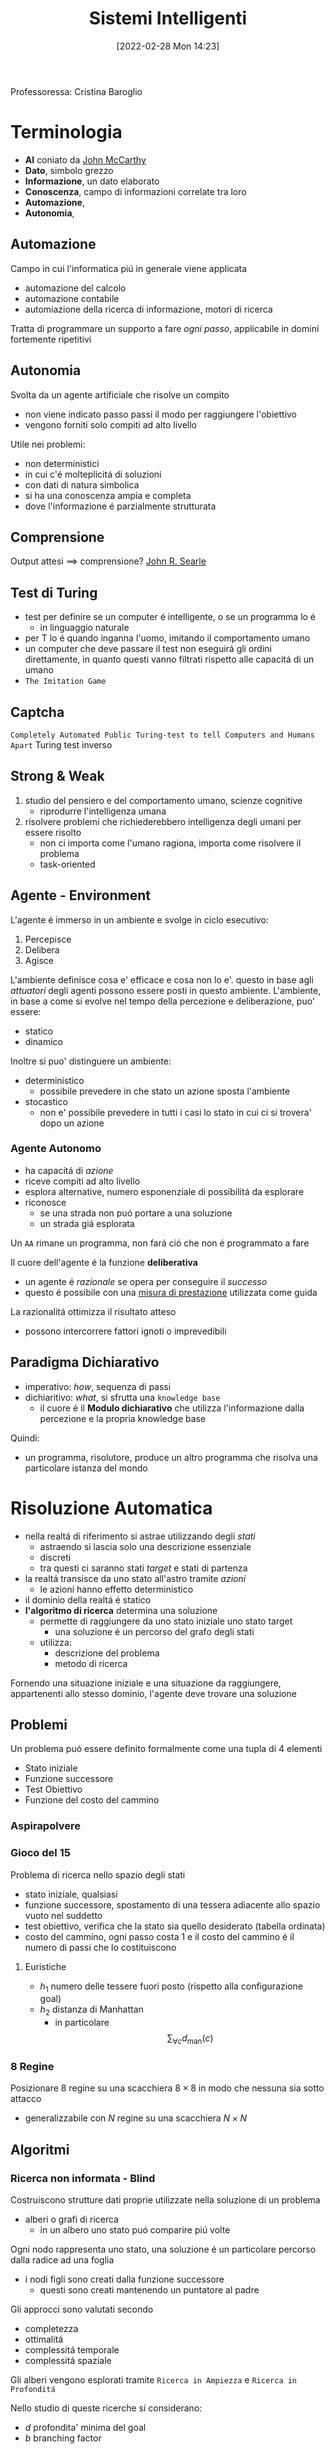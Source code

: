 :PROPERTIES:
:ID:       4ed14fbf-ae6e-4536-b4d7-5897fcbdd016
:END:
#+title: Sistemi Intelligenti
#+date: [2022-02-28 Mon 14:23]
#+filetags: university
Professoressa: Cristina Baroglio
* Terminologia
- *AI* coniato da [[id:1bd058f7-555b-425a-a779-8073c6889c84][John McCarthy]]
- *Dato*, simbolo grezzo
- *Informazione*, un dato elaborato
- *Conoscenza*, campo di informazioni correlate tra loro
- *Automazione*,
- *Autonomia*,
** Automazione
Campo in cui l'informatica piú in generale viene applicata
- automazione del calcolo
- automazione contabile
- automiazione della ricerca di informazione, motori di ricerca

Tratta di programmare un supporto a fare /ogni passo/, applicabile in domini fortemente ripetitivi
** Autonomia
Svolta da un agente artificiale che risolve un compito
- non viene indicato passo passi il modo per raggiungere l'obiettivo
- vengono forniti solo compiti ad alto livello

Utile nei problemi:
- non deterministici
- in cui c'é molteplicitá di soluzioni
- con dati di natura simbolica
- si ha una conoscenza ampia e completa
- dove l'informazione é parzialmente strutturata
** Comprensione
Output attesi $\implies$ comprensione? [[id:8c582ee0-1194-47b7-b6c9-9e46adaa60c7][John R. Searle]]
** Test di Turing
- test per definire se un computer é intelligente, o se un programma lo é
  + in linguaggio naturale
- per T lo é quando inganna l'uomo, imitando il comportamento umano
- un computer che deve passare il test non eseguirá gli ordini direttamente, in quanto questi vanno filtrati rispetto alle capacitá di un umano
- =The Imitation Game=
** Captcha
=Completely Automated Public Turing-test to tell Computers and Humans Apart=
Turing test inverso
** Strong & Weak
1. studio del pensiero e del comportamento umano, scienze cognitive
   + riprodurre l'intelligenza umana
2. risolvere problemi che richiederebbero intelligenza degli umani per essere risolto
   + non ci importa come l'umano ragiona, importa come risolvere il problema
   + task-oriented
** Agente - Environment
L'agente é immerso in un ambiente e svolge in ciclo esecutivo:
1. Percepisce
2. Delibera
3. Agisce

L'ambiente definisce cosa e' efficace e cosa non lo e'. questo in base agli /attuatori/ degli agenti possono essere posti in questo ambiente.
L'ambiente, in base a come si evolve nel tempo della percezione e deliberazione, puo' essere:
- statico
- dinamico

Inoltre si puo' distinguere un ambiente:
- deterministico
  + possibile prevedere in che stato un azione sposta l'ambiente
- stocastico
  + non e' possibile prevedere in tutti i casi lo stato in cui ci si trovera' dopo un azione
*** Agente Autonomo
- ha capacitá di /azione/
- riceve compiti ad alto livello
- esplora alternative, numero esponenziale di possibilitá da esplorare
- riconosce
  + se una strada non puó portare a una soluzione
  + un strada giá esplorata

Un =AA= rimane un programma, non fará ció che non é programmato a fare

Il cuore dell'agente é la funzione *deliberativa*
- un agente é /razionale/ se opera per conseguire il /successo/
- questo é possibile con una _misura di prestazione_ utilizzata come guida

La razionalitá ottimizza il risultato atteso
- possono intercorrere fattori ignoti o imprevedibili

** Paradigma Dichiarativo
- imperativo: /how/, sequenza di passi
- dichiaritivo: /what/, si sfrutta una =knowledge base=
  + il cuore é il *Modulo dichiarativo* che utilizza l'informazione dalla percezione e la propria knowledge base
Quindi:
- un programma, risolutore, produce un altro programma che risolva una particolare istanza del mondo

* Risoluzione Automatica
- nella realtá di riferimento si astrae utilizzando degli /stati/
  + astraendo si lascia solo una descrizione essenziale
  + discreti
  + tra questi ci saranno stati /target/ e stati di partenza
- la realtá transisce da uno stato all'astro tramite /azioni/
  + le azioni hanno effetto deterministico
- il dominio della realtá é statico
- *l'algoritmo di ricerca* determina una soluzione
  + permette di raggiungere da uno stato iniziale uno stato target
    * una soluzione é un percorso del grafo degli stati
  + utilizza:
    * descrizione del problema
    * metodo di ricerca

Fornendo una situazione iniziale e una situazione da raggiungere, appartenenti allo stesso dominio, l'agente deve trovare
una soluzione

** Problemi
Un problema puó essere definito formalmente come una tupla di 4 elementi
- Stato iniziale
- Funzione successore
- Test Obiettivo
- Funzione del costo del cammino

*** Aspirapolvere
*** Gioco del 15
Problema di ricerca nello spazio degli stati
- stato iniziale, qualsiasi
- funzione successore, spostamento di una tessera adiacente allo spazio vuoto nel suddetto
- test obiettivo, verifica che la stato sia quello desiderato (tabella ordinata)
- costo del cammino, ogni passo costa 1 e il costo del cammino é il numero di passi che lo costituiscono

**** Euristiche
- $h_1$ numero delle tessere fuori posto (rispetto alla configurazione goal)
- $h_2$ distanza di Manhattan
  + in particolare \[\sum_{\forall c}d_{\text{man}}(c)\]
*** 8 Regine
Posizionare 8 regine su una scacchiera $8\times8$ in modo che nessuna sia sotto attacco
- generalizzabile con $N$ regine su una scacchiera $N\times N$

** Algoritmi
*** Ricerca non informata - Blind
Costruiscono strutture dati proprie utilizzate nella soluzione di un problema
- alberi o grafi di ricerca
  + in un albero uno stato puó comparire piú volte


Ogni nodo rappresenta uno stato, una soluzione é un particolare percorso dalla radice ad una foglia
- i nodi figli sono creati dalla funzione successore
  + questi sono creati mantenendo un puntatore al padre

Gli approcci sono valutati secondo
- completezza
- ottimalitá
- complessitá temporale
- complessitá spaziale

Gli alberi vengono esplorati tramite =Ricerca in Ampiezza= e =Ricerca in Profonditá=

Nello studio di queste ricerche si considerano:
- $d$ profondita' minima del goal
- $b$ branching factor

Un goal a meno passi dalla radice non da' garanzia di ottimalita', in quanto vanno considerati i costi non il numero di passi.
Il costo e' una funzione monotono crescente in relazione alla profondita'.

**** Ricerca in Ampiezza
$O(b^{d+1})$
- complessitá sia spaziale che temporale
- esponenziale, non trattabile anche con $d$ ragionevoli
**** Ricerca Costo Uniforme
Cerca una soluzione ottima, che non in tutti i problemi corrisponde a il minor numero  di passi.
La scoperta di un goal non porta alla terminazione della ricerca. Questa termina solo quando non possono esserci nodi non ancora scoperti con un costo minore di quello gia' trovato.

La ricerca puo' non terminare in caso di =no-op=, che creano loop o percorsi infiniti sempre allo stesso stato.
Quindi:
$\text{costi} \ge \epsilon > 0$
- $\epsilon$ costo minimo

\[O(b^{1+\lfloor \frac{C^{*}}{\epsilon} \rfloor})\]
- $C^{*}$ costo soluzione ottima

**** Ricerca in Profonditá w/ Backtracking
Si producono successori su successori man mano, percorrendo in profondita' l'albero.
In fondo, in assenza di goal, viene fatto backtracking cercando altri successori degli nodi gia' percorsi.
- viene esplorato un ramo alla volta, in memoria rimane solo il ramo che sta venendo esplorato
- piu' efficiente in utilizzo della memoria

**** Ricerca in Profonditá w/o Backtracking
Si esplora espandendo tutti i figli ogni volta che viene visitato un nodo non goal
- viene utilizzato uno =stack= (=LIFO=)
**** Iterative Deepening
Ricerca a profonditá limitata in cui questa viene incrementata a ogni iterazione
- cerca di combinare ricerca in profonditá e in ampiezza
  + $\textsc{time}= O(b^d)$
  + $\textsc{space}= O(b\cdot d)$
  + completa
  + ottima quando il costo non é funzione decrescente delle profonditá
**** Ricerca Bidirezionale
2 ricerche parallele
- /forward/ dallo stato iniziale
- /backwards/ dallo stato obiettivo

Termina quando queste si incontrano a una intersezione.
Il rischio é che si faccia il doppio del lavoro e che non convergano a metá percorso ma agli estremi
- $\textsc{time}= O( b^{\frac{d}{2}})$
*** Ricerca informata
Si possiedono informazioni che permettono di identificare le strade piú promettenti
- in funzione del costo

Questa informazione é chiamata *euristica*
$h(n)$: Il costo minimo stimato per raggiungere un nodo /preferito/ di $n$

Una strategia é il mantenere la frontiera ordinata secondo una $f(n)$ detta funzione di valutazione
- questa contiene a sua volta una componente $h(n)$ spesso
- in generale questa strategia é chiamata *best-first search*
  + famiglia di strategia (greedy, A*, RBFS)

**** Greedy
- costruisce un albero di ricerca
- mantiene ordinata la frontiera a seconda di $h(n)$
  + $f(n) = h(n)$

Ma l'euristica puó essere imperfetta e creare dei problemi.
Questa strategia considera solo informazioni /future/, che riguardano ció che non é ancora stato esplorato.
**** A*
Combina informazioni future e passate:
- *Greedy* e *Ricerca a costo uniforme*

Utilizza una funzione di valutazione:
$f(n) = g(n) + h(n)$
-  $g(n)$ é il costo minimo dei percorsi esplorati che portano dalla radice a $n$

I costi minimi reali sono definiti con:
$f^{\star}(n) = g^\star(n) + h^\star(n)$
- definizione utilizzata nelle dimostrazioni

$A^\star$ é *ottimo* quando
- tutti i costi da un nodo a un successore sono positivi
- l'euristica $h(n)$ é ammissibile

*Ammissibilitá*
- $\forall n: h(n) \le h^\star(n)$
  + ovvero l'euristica é ottimistica

Nel caso di ricerca in grafi $h(n)$ deve essere anche *monotona consistente* per garantire l'ottimalitá
- vale una disuguaglianza triangolare
- $h(n) \le c(n,a,n') + h(n')$
- $\textsc{nb}$ tutte le monotone sono ammissibili ma non vale il viceversa

Inoltre é *ottimamente efficiente*
- espande sempre il numero minimo di nodi possibili
Ma $\textsc{space}=O(b^d)$

**** Recursive Best-First Strategy
=RBFS=
- simile alla ricerca ricorsiva in profonditáv
- usa un /upper bound/ dinamico
  + ricorda la migliore alternativa fra i percorsi aperti
- ha poche esigenze di spazio
  + mantiene solo nodi del percorso corrente e fratelli
- lo stesso nodo puó essere visitato piú volte se l'algoritmo ritorna a un percorso aperto

Intuitivamente:
- procede come $A^{\star}$ fino a che la soluzione rispetta l'/upper bound/
- sospende la ricerca lungo il cammino quando non piú migliore
  + il cammino viene dimenticato, si cancella dalla memoria
  + é conservata la traccia nella sua radice del costo ultimo  stimato

=RBFS= é ottimo se l'euristica é ammissibile
- $\textsc{Space} = O(b\cdot d)$
- $\textsc{Time}$ dipende dall'accuratezza dell'euristica
** Euristiche
La qualitá di un euristica puó essere calcolata computado il /branching factor effettivo/ $b^\star$
- $N$ numero di nodi generati a partire da un nodo iniziale
- $d$ profonditá della soluzione trovata
\[N+1 = 1 + b^\star + (b^\star)^{2} + \cdots + (b^\star)^{d} \]
\[N \simeq (b^\star)^{d} \implies b^\star \simeq \sqrt[d]{N}\]

Le euristiche migliori mostreranno $b^\star$ vicini a 1.
*** Calcolo della Bontá
Per decidere tra 2 euristiche ammissibili quale sia la piú buona
1. confronto sperimentale
2. confronto matematico

Si considera la *dominanza*
- $\forall n : h_2(n) \le h_1(n)\le h^\star(n)$
  + $h_{1}$ domina perché restituisce sempre valore maggiore rispetto all'altra
  + si puó dire sia piú informata in quanto approssima meglio
- una euristica dominante sará piú vicina alla realtá
Si puó costruire una nuova $h(n) = \max(h_1(n),\dots,h_k(n))$ dominante su tutte quelle che la compongono

Si valuta la qualitá dell'euristica (sperimentalmente) con il /branching factor/ effettivo $b^\star$
- si costruisce con gli $N$ nodi costruiti nella ricerca un /albero uniforme/
- $b^\star$ piccolo $\rightarrow$ euristica efficiente

** Ricerca Con Avversari
*Informazione* puo' essere
- perfetta
- imperfetta
Effetti delle *scelte*
- deterministici
- stocastici

La ricerca in questo ambito si basa su delle *strategie* basate su punteggi dati dagli eventi.
Alcuni giochi sono anche a /somma zero/.
*** Teoria delle Decisioni
Dall'Economia, poi traslata in algoritmi nell'ambito dell'IA.
- *approccio maximax* - ottimistico
- *approccio maximin* - conservativo
- *approccio minimax regret* - minor /regret/

**** Minimax
~Minimax~ e' un algoritmo pessimista nel senso che simula che =Min= si muova in modo perfetto.
- ricerca in profondita', esplora tutto l'albero ma non mantiene tutto in memoria

Nella simulazione dell'albero di gioco si hanno i due attori
1. =Max=
2. =Min=

L'algoritmo fa /venire a galla/ i costi /terminali/ dei rami del gioco, in quanto per guidare la scelta =Max= deve poter scegliere tra i nodi a se successivi.

La funzione utilita' valuta gli stati /terminali/ del gioco, agisce per casi sul nodo $n$ in maniera ricorsiva
$\text{minimax-value}(n)$:
- se $n$ /terminale/
  + $\text{utility}(n)$
- se $n$ =Max=
  + $\text{max}_{s \in succ(n)}(\text{minimax-value}(n))$
- se $n$ =Min=
  + $\text{min}_{s \in succ(n)}(\text{minimax-value}(n))$

#+begin_src python
def minimaxDecision(state): # returns action
    v = maxValue(state)
    return action in succ(state) with value == v

def maxValue(state): # returns utility-value (state)
    if (state.isTerminal()):
        return utility(state)

    v = sys.minint
    for (a,s) in succ(state): # (action,successor)
        v = max(v, minValue(s))

    return v

def minValue(state):
    if (state.isTerminal()):
        return utility(state)

    v = sys.maxint
    for (a,s) in succ(state):
        v = min(v, maxValue(s))

    return v
#+end_src

- $\textsc{space} = O(bm)$
- $\textsc{time} = O(b^{m})$

***** Potatura alpha-beta
Si agisce potando le alternative che non potranno cambiare la stima corrente a quel livello.
La potatura viene fatta in base all'intervallo $\alpha \cdots \beta$ dove:
- $\alpha$ e' il valore della migliore alternativa per =Max= nel percorso verso =state=
- $\beta$ e' il valore della migliore alternativa per =Min= nel percorso verso =state=
Se il $v$ considerato e' fuori da questo intervallo allora e' inutile considerarlo.

#+begin_src python
def alphabetaSearch(state): # returns action
    v = maxValue(state, sys.minint, sys.maxint)
    return action in succ(state) with value == v

def maxValue(state, alpha, beta): # returns utility-value (state)
    if (state.isTerminal()):
        return utility(state)

    v = sys.minint
    for (a,s) in succ(state): # (action,successor)
        v = max(v, minValue(s, alpha, beta))
        if (v >= beta) return v
        alpha = max(alpha, v)

    return v

def minValue(state, alpha, beta):
    if (state.isTerminal()):
        return utility(state)

    v = sys.maxint
    for (a,s) in succ(state):
        v = min(v, maxValue(s, alpha, beta))
        if (v <= alpha) return v
        beta = min(beta, v)

    return v
#+end_src

Questo algoritmo e' dipendente dall'ordine di esplorazione dei nodi, alcune azioni /killer move/ permettono di tagliare l'albero subito e non sprecare passi.

- $\textsc{time} = O(b^{m/2})$
  + nel caso migliore
  + se l'ordine e' sfavorevole e' possibile che non avvengano potature

Esistono tecniche di apprendimento per le /killer move/, il sistema si ricorda le /killer move/ passate e le cerca nelle successive applicazioni.
Queste tecniche sono studiate in quanto la complessita' continua a essere troppo alta per applicazioni =RealTime=:
- *trasposizioni*
  + permutazioni dello stesso insieme di mosse
  + mosse che portano allo stesso stato risultante
  + vanno identificate ed evitate
- *classificazione stati di gioco*
  + per motivi di tempo vanno valutati come foglie nodi intermedi
  + va valutata una situazione intermedia (/orizzonte/)
    * valutazione rispetto alla facilita' di raggiungere una vittoria
    * attraverso un classificatore sviluppato in precedenza
- *quiescenza* dei nodi
  + se mantiene la propria valutazione bene nei continuo
  + non ribalta la valutazione nel giro di poche mosse

** Soddisfacimento di Vincoli
=CSP= - Constraint Satisfaction Problems
- serie di =variabili= di dati dominii
- =vincolo=, una condizione
  + é soddisfatto con una dato =assegnamento= che per essere una soluzione deve essere
    1. completo, tutte le variabili sono assegnate
    2. consistente, tutti i vincoli sono rispettati

I problemi sono affrontati con approcci diversi in base alle caratteristiche del dominio (valori booleani/discreti/continui)
*** Algoritmi
**** Generate and Test
/Bruteforce/
1. genera un assegnamento completo
2. controlla se é una soluzione
3. se si =return= altrimenti =continue=

É estremamente semplice ma non é scalabile.

**** Profonditá con Backtracking
Si esplora l'albero delle possibili assegnazioni in profonditá. Si fa backtracking quando si incontra una assegnazione parziale che non soddisfa piú le condizioni.
Il problema é che in =CSP= il ~branching factor~ é spesso molto alto, producendo alberi molto larghi.

Dati $n$ variabili e $d$ media del numero di  valori possibili per una variabile:
- il ~branching factor~ al primo livello, $n \cdot d$
- ... al secondo, $(n-1)\cdot d$
- l'albero avrá $n! \cdot d^{n}$ foglie

Questo é migliorabile con la tecnica del /fuoco/ su una singola variabile a ogni livello dell'albero, questo in quanto i =CSP= godono della proprietá commutativa rispetta all'ordine delle  variabili. Questo permette di rimuove il fattoriale nel numero di foglie.

Uno dei difetti di questo approccio é il =Thrashing=, riconsiderando assegnamenti successivi che si sono giá dimostrati fallimentari durante l'esplorazione.

**** Forward Checking
Approccio locale di propagazione della conoscenza.
Si propagano le scelte delle variabile ai vicini diretti, restringendo il dominio di questi vicini. In caso di individuare una inconsistenza se esiste.

**** AC-3
=Arc Consistency= - McWorth
- funziona con vincoli binari
- simile al Forward Checking
- =Arc Consistency= non é una proprietá sufficiente a garantire l'esistenza di una soluzione
#+begin_src python
def AC-3(csp): # returns redox CSP
    queue = csp.arcs
    while queue != empty:
        (xi,xj) = queue.RemoveFirst()
        if (RemoveInconsistentValues(xi,xj)):
            for (xk in xi.neighbours):
                queue.Add(xk,xi)


def RemoveInconsistentValues(xi,xj): # returns boolean
    removed = false
    for (x in Domain[xi])
        if (no value y in Domain[xj] consents to satisfy the constraint xi,xj):
            Domain[xi].delete(x)
            removed = true
    return removed

#+end_src
**** Back-Jumping
Risolve i limiti del tradizionale =Backtracking Cronologico=, che torna passo per passo indietro senza sfruttare i vincoli.
Si viene guidati dal /Conflict Set/. Si fa backtracking a una variabile che potrebbe risolvere il conflitto.
- questi =CS= sono costruiti tramite =Forward Checking= durante gli assegnamenti
#+begin_quote
Sia $A$ un assegnamento parziale consistente, sia $X$ una variabile non ancora assegnata. Se l'assegnamento $A \cup \{X=v_{i}\}$ risulta inconsistente per qualsiasi valore $v_{i}$ appartenente al dominio di $X$ si dice che $A$ é un _conflict set_ di $X$
#+end_quote

Quando tutti gli assegnamenti possibili successivi a $X_{j}$ falliscono si agisce con il =Back-Jumping=
- si considera l'ultimo assegnamento $X_{i}$ aggiunto al =CS= di $X_{j}$
- viene aggiornato il =CS= di $X_{i}$
  + $CS(X_{i})=CS(X_{i})\cup (CS(X_{j})- \{X_{i}\})$

*** Euristiche
- di variabile
  + =Minimum Remaining Values= - /fail-first/
  + =Grado=
- di valore
  + =Valore Meno Vincolante=
    * lascia piú libertá alle variabili adiacenti sul grafo dei vincoli

Euristiche di /scelta/ e /inferenza/
- alternanza tra esplorazione e inferenza
  + ovvero propagazione di informazione attraverso i vincoli

**** Consistency
1. =Node Consistency=
   - vincoli di aritá 1 soddisfatti
2. =Arc Consistency=
   - vincoli di aritá 2 soddisfatti per ogni valore nel dominio
   - un arco é =arc-consistent= quando $\forall$ valore del dominio del sorgente $\exists$ valore nel dominio della destinazione che permetta di rispettare il vincolo
3. =Path Consistency=
   - 3 variabili legate da vincoli binari
   - considerate 2 variabili $x, y$ queste sono =path-consistent= con $z$ se $\forall$ assegnamento consistente di $x,y \; \exists$ un assegnamento $z$ tale che $\{x,z\}$ e $\{y,z\}$ questi sono entrambi consistenti.

Questi concetti sono generalizzabili con la =k-consistenza=
- per ogni sottoinsieme di $k-1$ variabili e per ogni loro assegnamento consistente é possibile identificare un assegnamento per la $k\text{-esima}$ variabile che é consistente con tutti gli altri.

Un =CSP= fortemente consistente puó essere risolto in tempo lineare.

*** Vincoli Speciali
- =AllDifferent=
  + test sul numero di valori rimanenti nei domini delle variabili considerate
- =Atmost=
  + disponibilitá $N$
  + risorse richieste dalle entitá
  + vincoli utilizzati nella /logistica/

*** Problema dell'Australia
3 colori per colorare i 7 territori dell'Australia
- {=NA=, =NT=, =SA=, =Q=, =NSW=, =V=, =T=}
- un territorio deve avere colore diverso da tutti i confinanti

[[../static/ox-hugo/australian-states.jpg]]

* Rappresentazione della Conoscenza
** Agenti su Conoscenza
Caratterizzati da:
- =Knowledge Base=
  + generalmente cambia nel tempo
  + inizialmente formata dalla /background knowledge/
- =Tell= - /assert/
- =Ask= - /query/
  + ogni risposta deve essere una conseguenza di /asserts/ e /background knowledge/
** Formalismi Logici
/Per la rappresentazione di Knowledge Base/

- *Linguaggio di Rappresentazione*
  + con cui vengono formate formule /ben formate/
  + la /semantica/ del linguaggio definisce la veritá delle formule
- *Modello* $F_n$
  + é un assegnamento di valori ai simboli proposizionali
  + permette la valutazione delle formule
- *Conseguenza*  $\vDash$
  + in generale il lato sinistro é sottoinsieme del destro
    * per ogni caso di $F_{1}$ vale anche $F_{2}: F_{1} \vDash F_{2}$
  + *non é* l'/implicazione/ logica, sono su piani diversi anche se sono simili
- *Equivalenza*  $\equiv$
  + $F_{1} \vDash F_{2} \land F_{2} \vDash F_{1}$
- *Validitá*
  + o /tautologia/
  + vera in tutti i modelli
- *Insoddisfacibilitá*
  + o /contraddizione/
  + una formula ins. é falsa in tutti i modelli
- *Soddisfacibilitá*
  + formula per il quale esiste qualche modello in cui é vera
- *Inferenza*  $\vdash$
  + propagazione informazione
\[\frac{\text{premesse}}{\text{conclusione}}\]
  + *Algoritmi di Inferenza* manipolano inferenze per derivare formule
    1. correttezza (/soundness/)
\[KB \vdash_{i} A \implies KB \vDash A\]
    2. completezza
\[KB \vDash_{} A \implies KB \vdash_{i} A\]
- *Grounding*

** Semantica
\[KB_{LP}\vDash P_{LP}\]

Vari approcci:
1. *Model Checking*
   - $n$ simboli, $2^{n}$ modelli possibili
2. *Theorem Proving*
   - basato sull'inferenza /sintattica/
     + quindi sulla manipolazione delle formule
     + utilizza le =Regole di Inferenza=
       * contrapposizione, de Morgan, associativitá...
   - =Teorema di Deduzione=
     + date formule $R,Q$
     + $R\vDash Q \iff R\implies Q \text{ é una formula valida o tautologia}$
       * $Q$ é conseguenza logica di $R$

*** Theorem Proving
1. Algoritmo di Ricerca (o di inferenza)
2. Insieme di regole di inferenza
   - =Risoluzione=
     + disgiunzioni in cui si fattorizzano analoghi e si cancellano i contrari
     + il =Modus Ponens= ne é un caso particolare
     + si applica a =CNF=
       * $KB_{\text{LP}}  \vdash KB_{\text{CNF}}$
         a) si eliminano le biimplicazioni
         b) si eliminano le implicazioni
         c) si portano all'interno i =not= applicando =de Morgan=
         d) si eliminano le doppie negazioni
         e) si distribuisce =or= sull'=and=
       * congiunzioni di clausole (disgiunzioni di letterali)

#+begin_quote
*Teorema*: Se un insieme di clausole é insoddisfacibile la chiusura della risoluzione contiene la clausola vuota
#+end_quote
Questo é utilizzato nella dimostrazione per refutazione.

**** Horn Clauses
Un caso particolare delle clausole.

#+begin_quote
Una clausola di horn é una disgiunzione di letterali in cui al piú uno é positivo.
#+end_quote
ad esempio:

\[\frac{\lnot A \lor \lnot B \lor C}{A \land B \Rightarrow C}\]

\[\frac{\lnot A \lor \lnot B}{A \land B}\]

**** Forward Chaining
Lineare nel numero di clausole
- ogni clausola é applicata al piú  una volta
- peró sono applicate clausole inutili per il /target/
[[../media/img/forward-chaining.jpg]]

**** Backward Chaining
Parte dalla formula da dimostare e va a ritroso
- piú efficiente del =Forward Chaining=
- meno che lineare
[[../media/img/backward-chaining.jpg]]
*** First Order Logic
- dichiarativa
  + separa conoscenza da inferenza
  + si deriva conoscenza da altra conoscenza

Elementi:
- costanti
- predicati
- variabili
- funzioni
  + *NB* questi non costruiscono oggetti: danno un /riferimento/ a oggetti esistenti
- connettivi
- ugualianza
- quantificatori
  + $\forall$ viene espanso in una catena di $\land$
  + $\exists$ viene espanso in una catena di $\lor$
  + le espansioni vengono fatte sostituendo alla variabile *tutte* le costanti del modello
  + $\exists x \lnot F \equiv \lnot \forall x F$
  + $\exists x F \equiv \lnot \forall x \lnot F$
- punteggiatura

Le formule in =FOL= sono poi /interpretate/
- l'interpretazione forma un /mapping/ tra ~simboli~ e ~dominio~
- collega simboli e significati
  + funzioni - relazioni
  + predicati - relazioni
  + costanti - oggetti

Un modello é una coppia: $M = \langle D,I \rangle$
- $D$ dominio
- $I$ interpretazione

#+begin_quote
Come nellla logica proposizionale, $M$ é un modello per $\alpha$ se questo é vero in $M$.
#+end_quote
I modelli di un insieme di formule del prim'ordine _possono essere infiniti_.[fn:1]
Un termine é =ground= quando non contiene variabili. (i.e. fondato)

La base di conoscenza puó essere interrogata con ~ask~
- quando compare una formula =ground= é banale la richiesta
- quando compaiono variabili si intende una sostituzione
  + quindi la variabile $x$ é interpretata in senso esistenziale ( $\exists$ )

**** Clausole di Horn
- disgiunzioni di letterali di cui al piú uno é positivo
- atomiche
- implicazioni il cui antecedente é una congiunzione di letterali
**** Inferenza su FOL
- =Proposizionalizzazione=
  + $KB_{\text{FOL}} \rightarrow KB_{\text{LP}}$
  + Regola di Instanziazione Universale - =UI=
    * $\frac{\forall x, \alpha}{\text{subst}\{\{x/g\},\alpha\}}$
    * alla fine, in uno o piú passi, si deve arrivare a =ground=, $g$ é esso stesso =ground=
    * la $KB_{\text{LP}}$ risultante é logicamente equivalente a quella precedente
  + Regola di Instanziazione Esistenziale - =EI=
    * $\frac{\exists x,\alpha}{\text{subst}\{\{x/k\},\alpha\}}$
    * $k$ costante di Skolem, nuova
      - non compare nella =KB=
    * la $KB_{\text{LP}}$ risultante /non/ é logicamente equivalente a quella precedente /ma/ é soddisfacibile se $KB_{\text{FOL}}$
  + =Herbrand=
    + se una formula é conseguenza logica della $KB_{\text{FOL}}$, partendo dalla $KB_{\text{LP}}$ ottenuta esiste una dimostrazione della sua veritá
      + $KB \vDash F$
    + se non é conseguenza logica ... non é detto sia dimostrabile
      + $KB \not\vDash F$ non sempre possibile
    + la logica del prim'ordine é *semi-decidibile*
  + =Inefficienza=
    * crea delle basi di conoscenza grandi con le regole
- =Lifting= delle regole di inferenza
  + Regole di Inferenza $\text{LP}$ trasformate in Regole di Inferenza $\text{FOL}$
  + *Modus Ponens Generalizzato*[fn:2]
\[\frac{p_{1}',\cdots ,p_{n}' \qquad p_{1} \land \cdots \land p_{n} \implies q}{\text{subst}(q,\Theta)}\]
    * $\Theta$ é un unificatore di ciascuna coppia $\langle p_{i}', p_{i} \rangle$ per cui $p_{i}' \theta = p_{i} \theta$ per ogni $i\in [1,n]$
    * =Unification= (Martelli/Montanari)
      * algoritmo di ricerca che date due formule trova la sostituzione $\theta$ piú generale che le unifichi
    * =Forward Chaining=
      * *Corretto* e *Completo* se la =KB= é una =DATALOG=[fn:datalog]
        - in caso contrario il caso negativo puó non terminare
    * =Backward Chaining=
      * stesse considerazioni del =FC= ma piú efficiente
- =Lifting= della Risoluzione[fn:unificatore]
\begin{align*}
\frac{l_{1}\lor \cdots \lor l_{k} \qquad m_{1} \lor \cdots \lor m_{n}}{\text{subst}(\Theta, l_{1} \lor \cdots \lor l_{i-1} \lor l_{i+1} \lor \cdots \lor l_{k} \lor m_{1}  \lor \cdots \lor m_{j-1} \lor m_{j+1} \lor \cdots \lor m_{n})}
\end{align*}
  - $KB_{\text{FOL}} \rightarrow_{\text{traduzione}}  KB_{\text{FOL-CNF}}$
    1. Eliminazione delle *implicazioni*
    2. Spostamento delle *negazioni all'interno* ($\lnot \forall \equiv \exists \lnot$)
    3. *Standardizzazione* delle variabili (rinomina variabili ambigue)
    4. *Skolemizzazione* (eliminazione degli $\exists$)[fn:skolemizzazione]
        - _funzioni di Skolem_ in contesti $\forall x_{1},x_{2},\cdots [\exists y P(y,x_{1},x_{2},\cdots)] \cdots [\exists z Q(z,x_{1},x_{2}\cdots)]$
        - $\forall x P (F(x), x_{})$ dove $F$ é una funzione di Skolem. con parametri tutti i parametri quantificati universalmente
        - _Caso Particolare_, in assenza di parametri la $F$ non ha parametri: é una costante
    5. Eliminazione dei $\forall$


[fn:skolemizzazione]  esistenziali /in scope/ di universali
[fn:unificatore] $\Theta$ unificatore di $l_{i}$ e $\lnot m_{j}$
[fn:datalog] una =KB= senza funzioni
[fn:2] *NB* nella parte sinistra e destra le $p$ e $q$ contengono variabili e/o costanti
*** Database Semantics
- unicitá dei nomi
- /closed-world assumption/
  + ció che non é rappresentato é falso
  + questo é diverso dalle =Ontologie OWL= che assumono un mondo aperto
    * esiste il concetto di ignoto oltre al vero/falso
- domain closure
Riduce il numero di modelli a un numero finito.

Le =ontologie= a loro differenza possono avere istanze con ulteriori proprietá rispetto al concetto cui appartengono.

[fn:1] Se il dominio $D$ é un insieme illimitato e se qualche formula $P$ dell'insieme considerato contiene dei quantificatori, per determinarne il valore di veritá sarebbe necessario calcolare il valore di veritá delle infinite formule

** Ontologie
Le categorie vengono =reificate=, rese oggetti
- questi oggetti sono utilizzati al posto dei predicati utilizzati in =FOL=
Vengono aggiunti predicati:
- ~Member~ applicabile a /istanze/ di oggetti e una /categoria/
  + ~true~ se l'istanza appartiene alla categoria
- ~IS-A~ applicabile a due /categorie/
  + vera se la prima é una sottocategoria della seconda

Con questi elementi si possono definire =tassonomie=
- insieme di regole di sottocategorie / sottoclassi

Le categorie di una tassonomia possono essere caratterizzate tramite la definizione di =proprietá=:
- ~Member(X, Pallone)~ $\Rightarrow$ ~Sferico(X)~
- le proprietá si ereditano dalle superclassi
- possono essere contraddette dalle proprietá delle sottoclassi

Le categorie:
- possono essere =disgiunte= se non hanno istanze in comune nelle proprie sottoclassi
  + ~Disjoint(S)~
- costituiscono una =decomposizione esaustiva= rispetto a una $C$ loro superclasse quando le istanze di $C$ sono esattamente l'unione delle istanze di queste sottoclassi
  + ~ExhaustiveDec(S,C)~
- costituiscono una =partizione= se valgono entrambe le precedenti
  + ~Partition(S,C)~

Strutturalmente:
- ~Part-of(x,y)~
- ~On-top(x,y)~

L'=ontologia= é una forma piú generale delle =tassonomie=
- hanno forma di grafo e non di albero
- si struttura in
  + =T-box=
    * generale, concettualizzazione intensionale
    * quantificato universalmente
  + =A-box=
    * su istanze specifiche, estensionale
    * contiene fatti che devono essere /coerenti/ con il contenuto della =T-box=
*** Relazioni tra Ontologie
Nello stesso dominio:
1. $O_{1}$ e $O_{2}$ sono _identiche_; sono due copie dello stesso file
2. $O_{1}$ e $O_{2}$ sono _equivalenti_; condividono vocabolario e proprietá ma sono espresse in linguaggi diversi[fn:linguaggi]
3. $O_{1}$ estende $O_{2}$; vocabolari e proprietá di $O_{2}$ sono preservati in $O_{1}$ ma non viceversa
4. =Weakly-Translatable=
   - non si introducono inconsistenze
5. =Strongly-Translatable=
   - il vocabolario di =Source= é completamente mappabile in concetti di =Dest=
   - le proprietá di =Source= valgono in =Dest=
   - non c'é perdita di informazione
   - non si introducono inconsistenze
6. =Approx-Translatable=
   - =Source= é =Weakly-Translatable= in =Dest=
   - possono essere introdotte delle /inconsistenze/


[fn:linguaggi]i.e. =RDF= e =OWL=
*** Ontologia come agente
L'=ontologia= é la =Knowledge Base=, che tramite un motore inferenziale unisce l'ontologia e i fatti conosciuti per rispondere a delle interrogazioni. Queste possono essere poste da software esterni o utenti. Sono rappresentazione di concettualizzazioni

Un'ontologia puó essere interrogata in maniere diverse
1. istanza appartiene a categoria
2. istanza gode di proprietá
3. differenza fra categorie
4. identificazione di istanze

Esempi ontologie: [[id:ee8ddd33-8177-497c-a5e3-3fdafe40c021][Provenance]], [[id:6456f3d1-2bc3-4e50-abf0-1379bef1278d][Semantic Web]]
Utilizzate da: =DBpedia=, =CreativeCommons=, =FOAF=, =Press Association=, =Linked (Open) Data=
*** Data Interchange
=RDF= - Resource Description Framework
- Un linguaggio / modello di rappresentazione
- Base di linguaggi come =OWL=, =SKOS=, =FOAF=
- Rappresentato in =XML=

*Triple* soggetto, predicato, oggetto possono essere rappresentate in forma di grafo.
*** Knowledge Engineering
1. Identificazione dei concetti
   - elencare tutti i concetti riferiti nel =DB= di partenza
   - solitamento /sostantivi/
   - definire etichette e descrizioni
   - identificare in seguito le sottoclassi
2. Controllare se esistono ontologie giá definite online almeno parzialmente
   - allineamento delle ontologie necessario se non compatibili
   - matching di ontologie
   - la corrispondenza non sará mai perfetta
3. definire =T-box=
4. definire =A-box=

Strumenti:
- =Protégé=
- =CEL=, =FaCT++=

** Situation Calculus
Sulla base della =FOL= contruisce:
- *Azione*
  + cambia lo stato del mondo
  + oggetti immateriali, rappresentate dalle /funzioni/
  + $\text{Move}(O,P_{1},P_{2})$
- *Situazione*
  + stato di cose, solitamente il prodotto di azioni
  + il tempo non é gestito esplicitamente perché rappresentato dal susseguirsi delle azioni
  + possiamo rappresentarle con funzioni $\text{Do}(\text{seq-az}, S)$
    * sequenza ottenuta applicando la sequenza di azioni nella situazione $S$
    * $\text{Do}([\;\;], S) = S$
    * $\text{Do}([a | r], S) = \text{Do}(r, \text{Result}(a,S))$
  + le rappresentazioni $\text{Do}$ ci danno delle =proiezioni=, permettendoci di ragionare sugli effetti delle azioni senza modificare la situazione. Ragionando sugli effetti.
- *Fluente*
  + proprietá/predicato che puó cambiare nel tempo
  + $P(A,B,S)$
  + $\text{Holds}(P(A,B),S)$
    * formula + situation
- *Predicato Atemporale*
  + proprietá/predicato che non é influenzata dalle azioni
*** Assiomi della azioni
1. =applicabilitá=, proprietá che devono valere nella situazione di partenza
    - $\forall \text{params},s: \text{Applicable}(\text{Action}(\text{params}),s) \iff \text{Precond}(\text{params},s)$
2. =effetto=, proprietá che devono valere nella situazione di arrivo
    - la soluzione semplice di riportare solamente le modifiche dello stato da parte dell'azione
    - =frame problem=
3. =frame=
    - $\forall \text{params},s,\text{vars}: \text{Fluent}(\text{vars},s) \land \text{params} \neq \text{vars} \implies \text{Fluent}(\text{vars}, \text{Result}(\text{Action}(\text{params}),s}))$
4. =Assioma di Stato Successore=
    - aggiunto per sostituire gli =assiomi di frame=
    - =Azione Applicabile= $\implies$ =
      - (Fluente vero nella= $s$ =risultante= $\iff$ =l'azione lo rendeva vero= $\lor$ =era vero e l'azione non l'ha reso falso)=
*** Anomalia di Sussman
/Perseguimento di goal complessi/
1. suddividere il /goal/ in sottogoal
2. raggiungere i /sottogoal/ sequenzialmente

#+begin_quote
Non tutti i /goal/ possono essere risolti suddividendoli prima in subgoal e affrontandoli in maniera sequenziale.
#+end_quote

 [[../static/ox-hugo/sussman-anomaly.jpg]]
* Agente
Ciclo di vita:
1. ha una percezione / ha un input
2. delibera / costruisce la risposta
3. agisce / restituisce la risposta

[[../static/ox-hugo/agent-loop.png]]

L'/agente/ vive una =sequenza percettiva=, ovvero la storia completa delle percezioni

** Deliberazione
Definibile come una $f$ in forma tabellare
- sequenza percettiva | azione

Si misura la /prestazione/
- misura la bontá degli stati attraversati
- un'altra $f$ che data una /sequenza percettiva/ e valuta un /valore di bontá/

Queste considerazioni ci servono per definera la razionalitá del comportamento dell'agente.
- un agente razionale effettua azioni che lo avvicinano al proprio /goal/ _nei limiti dell'informazione a esso disponibile_

** Ambiente
- =Task Environment=
  + contesto in cui l'agente é inserito
  + fisico o meno
- =PEAS=, definiscono il =Task Environment=
  + performance
  + environment
  + actuators
  + sensors

Distinzione tra
- dinamico / statico
- monoagente / multiagente
  + in un sistema costituito da un insieme di agenti questi possono collaborare o competere nell'uso delle risorse e nel perseguimento dei prorpi obiettivi
  + va sviluppato un =protocollo di interazione= che permetta di coordinare piú agenti
    * attraverso scambi di messaggi
    * =FIPA= - Foundation for Intelligent Physical Agents
      - ha definito una semantica per i messaggi tra agenti e ha standardizzato dei protocolli
** Architettura
Un'/agente/ é l'unione di /programma/ e /architettura/:
- =architettura=, specifica degli elementi strutturali e funzionali
- =programma=, funzione che mette in relazione percezioni e azioni

Si distingue anche tra:
- =funzione agente=, input la sequenza percettiva (storia delle percezioni)
- =programma agente=, input la percezione corrente

Tipologie:
- *agenti reattivi semplici*
  + reagisce alla percezione immediata
  + si basa sulla /percezione corrente/
  + funzionano in ambienti _completamente osservabili_
  + per evitare =loop= si introducono comportamenti =random=
- *agenti reattivi basati su modello*
  + agisce tramite /modello - sequenza percettiva - storia delle azioni/
  + mantiene uno =stato=
  + di base sempre un ~if - then~
- *agenti guidati dagli obiettivi* - /goal-driven/
  + l'azione o piano di azione dell'agente é volto ad avvicinarlo all'/obiettivo/
  + cambiando gli obiettivi dell'agente posso fargli realizzare diversi comportamenti
- *agenti guidati dall'utilitá* - /utility-driven/
  + l'agente puó scegliere approcci diversi in base a parametri esterni
  + utilitá calcolabile
- *agenti capaci di apprendere*
  + la parte di apprendimento é caratterizzata da 3 elementi:
    * /critico/
      - valuta il livello di prestazione decidendo se attivare l'apprendimento
    * /modulo dell'apprendimento/
      - modifica la conoscenza dell'agente
    * /generatore di problemi/
      - causa l'esecuzione di azioni esplorative
* Apprendimento Automatico
[[../static/ox-hugo/machine-learning.png]]

Molte tipologie diverse:
- classificatori a regole
- k-nearest neighbour
- classificatori bayesiani
- reti neurali
- support vector machines
- ensemble methods
- regressione

** Classificazione
Dati $\rightarrow f \rightarrow$ Classe
- questa $f$ é il risultato dell'apprendimento

Tra i dati forniamo /esempi/ ma anche le /categorie/.
Costruisco un =Learning Set= costruito da coppie
- istanza $x$ - classe $y$
  + le istanze sono tuple
- é supervisionato
- il rischio é che questo set di apprendimento sia troppo /specialistico/
  + non riconoscerá l'intera classe ma solamente una sua specializzazione

Con cui eseguo l'[[id:4dee707f-daf6-413e-9f65-cfdc14055d29][Apprendimento Supervisionato]]
- implementata tramite un *algoritmo di apprendimento*
- il *modello* viene costruito da questo
- il *modello* viene poi utilizzato per la /predizione/
Si pongono subito dei problemi:
1. rappresentazione dei dati/istanze
2. analisi dei dati
3. utilizzo della conoscenza costruita

Schema:
- =Training Set= $\rightarrow$ Induzione $\rightarrow$ Modello
- =Test Set= $\rightarrow$ Deduzione $\rightarrow$ Classe

I modelli si caratterizzano in:
- predittivi
  + strumento di previsione
  + assegna una appartenenza a istanze ignote
- descrittivi
  + strumento esplicativo
  + evidenzia caratteristiche che distinguono le categorie

*** Attributi
Gli attributi sono distinguibili in classi diverse
- =binari=
- =nominali=
  + assumono delle /etichette/ distinte
  + definiti in un insieme
  + /spit/
    * multivalore
      - un nodo per ogni etichetta
    * binario
      - un nodo per una etichetta e uno per le rimanenti
- =ordinali=
  + sono nominali in cui vale una relazione di ordinamento tra le etichette
  + /spit/
    * multivalore
    * binario
      - possibile ma deve preservare l'ordinamento
- =continui=
  + si identifica un valore rispetto il quale fare /split/
    * in base a questo l'attributo diviene binario
*** Matrice di Confusione
É uno strumento di valutazione in ambito della classificazione.
Consiste nel mettere alla prova il /modello/.
Consiste in un insieme di /istanze/
- =Test Set=
- hanno la stessa forma del =Learning Set=
- il modello restituisce una classificazione di tutte le istanze
  + poi esaminate e suddivise in /corrette/ e /sbagliate/
  + la percentuale desiderata di classificazioni corrette é relativo all'ambito, il dominio

La =matrice di confusione= é una matrice quadrada
- numero di righe/colonne come il _numero delle classi_
  + righe, _classi reali_
  + colonne, _classi predette_
  + il $v$ in una cella $\langle c_{i},c_{j} \rangle$
    * numero di istanze appartenenti a $c_{i}$ che il modello ha detto appartenere a $c_{j}$
    * desideriamo che i $v$ si accumulino nella diagonale, dove troviamo le risposte corrette

[[../static/ox-hugo/confusion-matrix.png]]

Si hanno due considerazioni sui risultati:
- =accuracy=
\[\frac{\sum_{i} v_{ii}}{\sum_{i,j} v_{ij}}\]
- =error rate=
\[\frac{\sum_{i \neq j} v_{ij}}{\sum_{i,j} v_{ij}}\]

Chiaramente $\text{acc} + \text{er} = 100\%$

Il limite della matrice di confusione é che gli errori hanno tutti lo stesso peso.
- per sopperire a questo si puó aggiungere una =matrice dei costi=
  + ha la stessa forma della =matrice di confusione=
  + gli errori saranno poi moltiplicati per questi pesi per valutare il modello

Altro limite é che su =test set= sbilanciati gli /error rate/ saranno falsati.

*** Alberi di Decisione
=Decision Trees=
Banalmente, in un altro contesto, un menú a tendina.
- si tratta di un albero con /test/ per nodi e /azioni/ per foglie
  + test portano in base ai risultati a test successivi o foglie
  + alle  foglie si decide la classe di appartenenza dell'istanza

Le istanze hanno la stessa forma
- n-attributi organizzati in una n-tupla

I /test/ sono ognuno su un singolo attributo e a cascata caratterizzano le istanze.

[[../static/ox-hugo/decision-tree.png]]
**** Algoritmo di Hunt
*L'algoritmo di Hunt* lavora sul =Learning Set=
- dividendo il sottoinsiemi via via piú puri
- $D_{t}$ sottoinsieme del =LS= associato al nodo $t$
- $y = \{y_{1},y_{2},\cdots,y_{c}\}$ insieme delle etichette delle classi
Passi:
1. _test_ se tutte le istanze in $D_{t}$ appartengono alla stessa classe
   - ~true~: $t$ é una /foglia/ e le viene assegnata l'etichetta $y_{t}$
   - ~false~: si sceglie un attributo descrittivo su cui fare lo /split/
     1. si verifica il suo range in $D_{t}$
     2. si crea un /nodo successore/ per ogni suo possibile valore
     3. a ogni successore si assegna il sottoinsieme di $D_{t}$ per cui l'attributo scelto vale quello cui il successore é associato

**** Split & Entropia
La =scelta dello split= viene effettuata considerando l'impatto o =entropia=
- generalmente, alberi compatti sono preferibili ad alberi con un numero di test maggiori
  + meno classi sono rappresentate in un nodo figlio meno confuso e' l'insieme e migliore e' lo /split/
- il *Rasoio di Occam* puo' essere utilizzato come criterio per la scelta
  + /a parita' di assunzioni la spiegazione piu' semplice e' la preferita/
Altri metodi di misura della bonta' di un /split/ sono i =Gini= e =Errori di classificazione=.

Misure di selezione:
- $p(i\mid t)$
  + $i$ classe
  + $t$ insieme
  + probabilita' che l'elemento appartenga alla classe $i$

Si puo' calcolare una _distribuzione di probabilita'_ di appartenenza di un record estratto casualmente.
\[\text{Entropy}(t) = - \sum_{i=0}^{c-1} p(i \mid t) \log_{2}p(i\mid t)\]
- e' assunto che $0 \log_{2} 0 = 0$
- $E=0$ e' il caso migliore, con distribuzioni $(0,1)$ o $(1,0)$
- $E=1$ e' il caso peggiore con distribuzione $(0.5,0.5)$

Il calcolo della bonta' di uno /split/, o calcolo del *guadagno*
\[\Delta = I(\text{parent}) - \sum_{j=1}^{k}\frac{N(v_{j})}{N} I(v_{j})\]
- $I$ e' l'impurita'
- $N$ numero recond/istanze del nodo genitore
- $N(v_{j})$ numero record/istanze del nodo figlio $j$ -esimo

Nel caso della misura, utilizzando l'entropia si calcola l'*information gain*
\[\Delta = E(\text{parent}) - \sum_{j=1}^{k}\frac{N(v_{j})}{N} E(v_{j})\]

**** Overfitting
Anche *errore di generalizzazione*.

Se il =Learning Set= manca di esempi oppure contiene /noise/, errori di classificazione, il modello generato puo' mancare di generalita'.
Il modello /ideale/ e' quello che produce il minor errore di generalizzazione possibile.

Il problema dell'overfitting si affronta diminuendo i test, rendendo meno specifico l'albero.
Per questo si utilizzano tecniche di =pruning=, potatura.
- =prepruning=
  + si interrompe la costruzione del =DT= prima che sia completo
  + si ha una _regola di terminazione_ restrittiva
    * non si esegue lo split se il gain e' sotto una soglia
  + si puo' ricadere nel problema opposto del /underfitting/
- =postpruning=
  + lavora su albero costruiti completamente
  + con un insieme di dati supervisionati lo si analizza
    * i _rami poco percorsi si rimuovono_, si riducono a foglie
  + si spreca del lavoro fatto
*** Classificazioni a Regole
Regole della forma
- antecedente
  + attributi, operazioni, valori
- conseguente
  + classe di appartenenza

Qualita' di una regola valutata tramite
- *copertura*  $\frac{|A|}{|D|}$
- *accuratezza*  $\frac{|A \cap y|}{|A|}$
dove
- $A$ istanze che soddisfano l'antecedente
- $D$ dataset
- $y$ sotto insieme di $D$ di una particolare classe

Si desiderano
- regole mutualmente esclusive
  + attivate da insiemi di esempi disgiunti
  + se le regole non lo sono si utilizzano
    * *liste di decisione*
      - si decide in ordine di priorita'
    * *insiemi non ordinati*
      - si decide secondo una votazione / conteggio
- regole esaustive
  + ogni possibile combinazione di valori degli attributi e' catturata
  + se manca l'esaustivita' cio' implica che alcuni casi non saranno classificabili
    * in questi casi si definisce una classe di =default=
Le regole vengono ordinate secondo gli antecedenti o le classi.

Le regole sono _prodotte_
- indirettamente
  + estraendole da un albero di decisione
- direttamente
  + *Sequential Covering*

**** Sequential Covering
- /focus/ su una classe alla volta, le altre sono considerate contro-esempi
- ogni ciclo produce una regola
  - e vengono rimosse le istanze riconosciute da questa regola
  - *Learn one Rule*
    + =general-to-specific=
      * a partire dalla regola piu' generale $\text{True}=y$
      * si aggiungono all'antecedente in =and= delle specifiche, con le tecniche di scelta dello /split/
    + =specific-to-general=
      * scegliendo in modo casuale un esempio della classe definisce
      * valori dell'esempio
      * numero dei congiunti secondo gli attributi descritti dall'istanza
      * per generalizzare si eliminano dei congiunti utilizzando le tecniche di scelta dello /split/
- le regole prodotte andranno poi utilizzate _nell'ordine in cui sono prodotte_
*** Valutazione
Il modello costruito e' buono o no?
- se non lo e', qual'era il problema
  + parametri
  + algoritmo
  + classificatore
  + =learning set=

Ci sono diversi metodi di valutazione di un modello costruito tramite un algoritmo, e' importante per la valutazione partendo da un =dataset= distinguere un =learning= e un =test set= nella maniera migliore possibile:
- *Holdout*
  + partizione dei dati disponibili in =LS= e =TS=
  + se la partizione e' sbilanciata si va verso /over/ o /under/ fitting
- *Random subsampling*
  + si ripete il processo di *holdout* piu' volte
  + ripetendo piu' volte l'apprendimento
  + si fa una media delle valutazioni dei modelli generati
    * si valuta il classificatore in maniera piu' oggettiva
    * si cerca di liberare la valutazione dall'aleatorita' dei partizionamenti
- *Cross-validation*
  + si fa *random subsampling* ma con dati piu' omogenei
  + $K$ fold cross validation
    * con $K$ partizioni
  + $1$ dei set e' usato come =TS=
  + $K-1$ dei set sono accorpati in =LS=
  + uno per volta tutti i $K$ set sono utilizzati per il testing
  + alla fine si fa una media delle valutazioni
- *Bootstrap*
  + in casi in cui il =dataset= e' piccolo
  + per il =LS= si scelgono istanze dal =dataset= ma senza rimuoverle da quest'ultimo
    * una stessa istanza puo' apparire piu' volte nel =LS=
  + per il =TS= si scelgono le istanze con cui non si e' fatto apprendimento
  + questo viene ripetuto e valutato a piacere, facendo la media

Tutte queste tecniche si usano nella valutazione dell'algoritmo usato rispetto al problema.
_In generale_, per singoli modelli diversi costruiti con algoritmi diversi, _non si puo' contare sul fatto che i test siano stati fatti sugli stessi sotto-insieme di dati_.
- nella valutazione quindi i risultati non possono che essere probabilistici
- si ottiene un'/intervallo di confidenza/
- altro parametro di una valutazione e' il /livello di confidenza/

